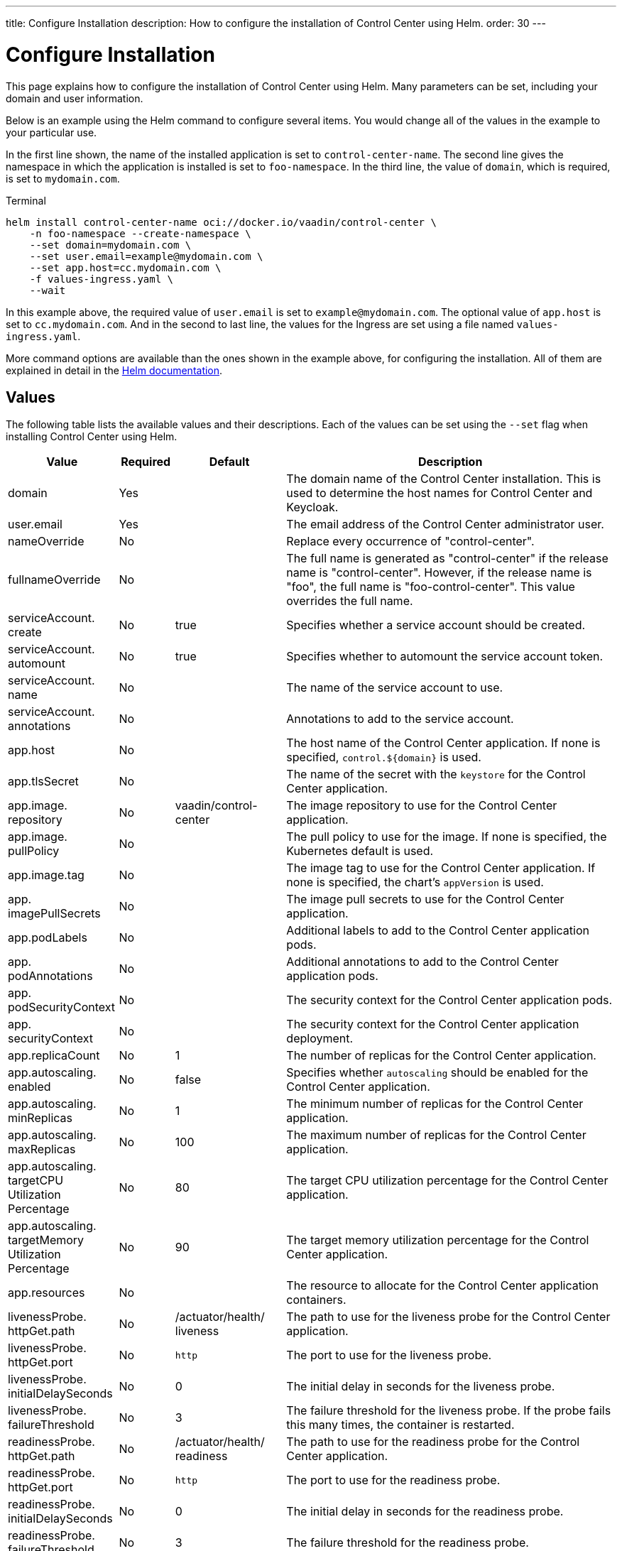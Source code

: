 ---
title: Configure Installation
description: How to configure the installation of Control Center using Helm.
order: 30
---


= Configure Installation

This page explains how to configure the installation of Control Center using Helm. Many parameters can be set, including your domain and user information.

Below is an example using the Helm command to configure several items. You would change all of the values in the example to your particular use.

In the first line shown, the name of the installed application is set to `control-center-name`. The second line gives the namespace in which the application is installed is set to `foo-namespace`. In the third line, the value of `domain`, which is required, is set to `mydomain.com`.

.Terminal
[source,bash]
----
helm install control-center-name oci://docker.io/vaadin/control-center \
    -n foo-namespace --create-namespace \
    --set domain=mydomain.com \
    --set user.email=example@mydomain.com \
    --set app.host=cc.mydomain.com \
    -f values-ingress.yaml \
    --wait
----

In this example above, the required value of `user.email` is set to `example@mydomain.com`. The optional value of `app.host` is set to `cc.mydomain.com`. And in the second to last line, the values for the Ingress are set using a file named `values-ingress.yaml`.

More command options are available than the ones shown in the example above, for configuring the installation. All of them are explained in detail in the https://helm.sh/docs/helm/helm_install/[Helm documentation].


== Values

The following table lists the available values and their descriptions. Each of the values can be set using the `--set` flag when installing Control Center using Helm.

pass:[<!-- vale off -->]
[cols="2,1,2,6",options="header"]
|===
| Value | Required | Default | Description

| domain | Yes | | The domain name of the Control Center installation. This is used to determine the host names for Control Center and Keycloak.

| user.pass:[<wbr>]email | Yes | | The email address of the Control Center administrator user.

pass:[<!-- vale Vale.Spelling = NO -->]
| nameOverride | No | | Replace every occurrence of "control-center".

| fullnameOverride | No | | The full name is generated as "control-center" if the release name is "control-center". However, if the release name is "foo", the full name is "foo-control-center". This value overrides the full name.
pass:[<!-- vale Vale.Spelling = YES -->]

| serviceAccount.pass:[<wbr>]create | No | true | Specifies whether a service account should be created.

| serviceAccount.pass:[<wbr>]automount | No | true | Specifies whether to automount the service account token.

| serviceAccount.pass:[<wbr>]name | No | | The name of the service account to use.

| serviceAccount.pass:[<wbr>]annotations | No | | Annotations to add to the service account.

| app.pass:[<wbr>]host | No | | The host name of the Control Center application. If none is specified, `control.$\{domain}` is used.

| app.pass:[<wbr>]tlsSecret | No | | The name of the secret with the `keystore` for the Control Center application.

| app.pass:[<wbr>]image.pass:[<wbr>]repository | No | vaadin/pass:[<wbr>]control-pass:[<wbr>]center | The image repository to use for the Control Center application.

| app.pass:[<wbr>]image.pass:[<wbr>]pullPolicy | No | | The pull policy to use for the image. If none is specified, the Kubernetes default is used.

| app.pass:[<wbr>]image.pass:[<wbr>]tag | No | | The image tag to use for the Control Center application. If none is specified, the chart's `appVersion` is used.

| app.pass:[<wbr>]imagePullSecrets | No | | The image pull secrets to use for the Control Center application.

| app.pass:[<wbr>]podLabels | No | | Additional labels to add to the Control Center application pods.

| app.pass:[<wbr>]podAnnotations | No | | Additional annotations to add to the Control Center application pods.

| app.pass:[<wbr>]podSecurityContext | No | | The security context for the Control Center application pods.

| app.pass:[<wbr>]securityContext | No | | The security context for the Control Center application deployment.

| app.pass:[<wbr>]replicaCount | No | 1 | The number of replicas for the Control Center application.

| app.pass:[<wbr>]autoscaling.pass:[<wbr>]enabled | No | false | Specifies whether `autoscaling` should be enabled for the Control Center application.

| app.pass:[<wbr>]autoscaling.pass:[<wbr>]minReplicas | No | 1 | The minimum number of replicas for the Control Center application.

| app.pass:[<wbr>]autoscaling.pass:[<wbr>]maxReplicas | No | 100 | The maximum number of replicas for the Control Center application.

| app.pass:[<wbr>]autoscaling.pass:[<wbr>]targetCPUpass:[<wbr>]Utilizationpass:[<wbr>]Percentage | No | 80 | The target CPU utilization percentage for the Control Center application.

| app.pass:[<wbr>]autoscaling.pass:[<wbr>]targetpass:[<wbr>]Memorypass:[<wbr>]Utilizationpass:[<wbr>]Percentage | No | 90 | The target memory utilization percentage for the Control Center application.

| app.pass:[<wbr>]resources | No | | The resource to allocate for the Control Center application containers.

| livenessProbe.pass:[<wbr>]httpGet.pass:[<wbr>]path | No | /actuator/pass:[<wbr>]health/pass:[<wbr>]liveness | The path to use for the liveness probe for the Control Center application.

| livenessProbe.pass:[<wbr>]httpGet.pass:[<wbr>]port | No | `http` | The port to use for the liveness probe.

| livenessProbe.pass:[<wbr>]initialDelaySeconds | No | 0 | The initial delay in seconds for the liveness probe.

| livenessProbe.pass:[<wbr>]failureThreshold | No | 3 | The failure threshold for the liveness probe. If the probe fails this many times, the container is restarted.

| readinessProbe.pass:[<wbr>]httpGet.pass:[<wbr>]path | No | /actuator/pass:[<wbr>]health/pass:[<wbr>]readiness | The path to use for the readiness probe for the Control Center application.

| readinessProbe.pass:[<wbr>]httpGet.pass:[<wbr>]port | No | `http` | The port to use for the readiness probe.

| readinessProbe.pass:[<wbr>]initialDelaySeconds | No | 0 | The initial delay in seconds for the readiness probe.

| readinessProbe.pass:[<wbr>]failureThreshold | No | 3 | The failure threshold for the readiness probe.

| app.pass:[<wbr>]volumes | No | | The volume definitions for the Control Center application.

| app.pass:[<wbr>]volumeMounts | No | | The volume mounts for the Control Center application.

| app.pass:[<wbr>]nodeSelector | No | | The custom node selectors for the Control Center application.

| app.pass:[<wbr>]tolerations | No | | The custom `tolerations` for the Control Center application.

| app.pass:[<wbr>]affinity | No | | The custom affinity for the Control Center application.

| app.pass:[<wbr>]service.pass:[<wbr>]type | No | ClusterIP | The type of service to create for the Control Center application.

| app.pass:[<wbr>]service.pass:[<wbr>]port | No | 80 | The port to expose for the Control Center application.

| app.pass:[<wbr>]service.pass:[<wbr>]targetPort | No | 8080 | The port for the Control Center application containers.

| app.pass:[<wbr>]ingress.pass:[<wbr>]enabled | No | true | Specifies whether to create an Ingress for the Control Center application.

| app.pass:[<wbr>]ingress.pass:[<wbr>]annotations | No | | The annotations to add to the Ingress.

| app.pass:[<wbr>]ingress.pass:[<wbr>]hosts | No | | The hosts to add to the Ingress. If none is specified, `app.host` is used.

| app.pass:[<wbr>]ingress.pass:[<wbr>]tls | No | | The TLS configuration for the Ingress.

| postgres.pass:[<wbr>]replicaCount | No | 1 | The number of replicas for the PostgreSQL database.

| postgres.pass:[<wbr>]storage.pass:[<wbr>]size | No | 1Gi | The storage size for the PostgreSQL database.

| keycloak.pass:[<wbr>]image.pass:[<wbr>]repository | No | vaadin/pass:[<wbr>]control-pass:[<wbr>]center-pass:[<wbr>]keycloak | The image repository to use for the Keycloak instance.

| keycloak.pass:[<wbr>]image.pass:[<wbr>]tag | No | | The image tag to use for the Keycloak instance. If none is specified, the chart's appVersion is used.

| keycloak.pass:[<wbr>]resources | No | | The resources to allocate for the Keycloak containers.

| keycloak.pass:[<wbr>]host | No | | The hosts for the Keycloak instance. If none is specified, `auth.$\{domain}` is used.

| keycloak.pass:[<wbr>]tlsSecret | No | | The name of the secret with the keystore for the Keycloak instance.

| acme.pass:[<wbr>]enabled | No | false | Specifies whether to enable ACME for the Ingress. When enabled, certificates are automatically requested from `Let's Encrypt using CertManager`. This requires public DNS records for the Ingress hosts.

| acme.pass:[<wbr>]server | No | \https://pass:[<wbr>]acme-v02.pass:[<wbr>]api.pass:[<wbr>]letsencrypt.pass:[<wbr>]orgpass:[<wbr>]/directory | The ACME server to use.

| keycloak-operator.pass:[<wbr>]enabled | No | true | Specifies whether to enable the Keycloak Operator.

| keycloak-operator.pass:[<wbr>]image.pass:[<wbr>]repository | No | quay.io/pass:[<wbr>]keycloak/pass:[<wbr>]keycloak-pass:[<wbr>]operator | The image repository to use for the Keycloak Operator.

| cloudnative-pg.pass:[<wbr>]enabled | No | true | Specifies whether to enable Cloud Native PostgreSQL Operator.

| cloudnative-pg.pass:[<wbr>]crds.pass:[<wbr>]create | No | false | Specifies whether to create the CRDs for the Operator.

| ingress-nginx.pass:[<wbr>]enabled | No | true | Specifies whether to enable the Ingress NGINX Controller.

| ingress-nginx.pass:[<wbr>]controller.pass:[<wbr>]scope.pass:[<wbr>]enabled | No | true | Specifies whether to enable the scope for the Ingress NGINX Controller.

| cert-manager.pass:[<wbr>]enabled | No | true | Specifies whether to enable CertManager.

| cert-manager.pass:[<wbr>]enablepass:[<wbr>]Certificatepass:[<wbr>]OwnerRef | No | true | Specifies whether to enable the certificate owner reference for CertManager.

| external-dns.pass:[<wbr>]enabled | No | false | Specifies whether to enable ExternalDNS

| external-dns.pass:[<wbr>]namespaced | No | true | Specifies whether ExternalDNS should be namespaced.

| external-dns.pass:[<wbr>]txtOwnerId | No | control-center | The TXT owner ID for ExternalDNS.

| external-dns.pass:[<wbr>]sources | No | [ingress] | The sources for ExternalDNS.
|===

